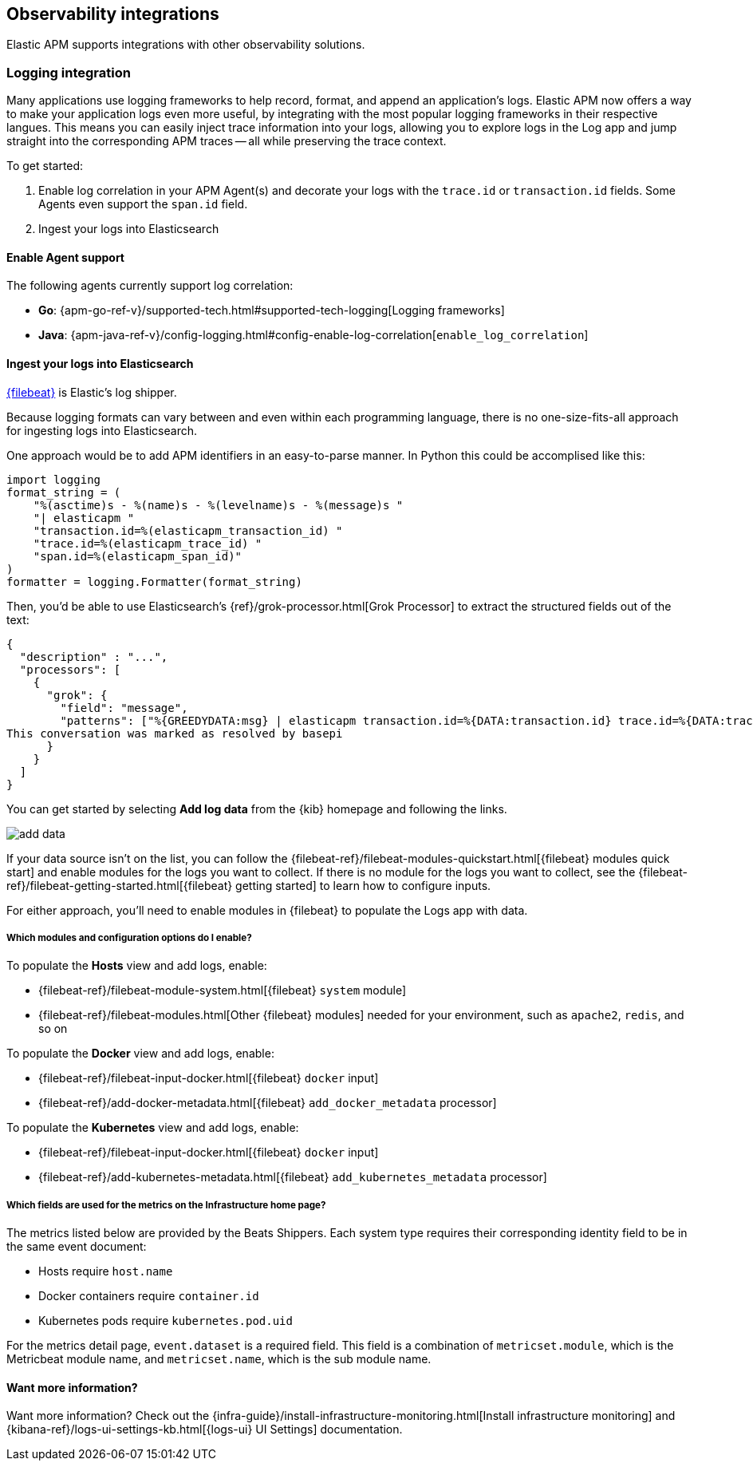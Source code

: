 [[observability-integrations]]
== Observability integrations

Elastic APM supports integrations with other observability solutions.

// remove float tag once other integrations are added
[float]
[[apm-logging-integration]]
=== Logging integration

Many applications use logging frameworks to help record, format, and append an application's logs.
Elastic APM now offers a way to make your application logs even more useful,
by integrating with the most popular logging frameworks in their respective langues.
This means you can easily inject trace information into your logs, allowing you to explore logs in the Log app and jump straight into the corresponding APM traces -- all while preserving the trace context.

To get started:

. Enable log correlation in your APM Agent(s) and decorate your logs with the `trace.id` or `transaction.id` fields.
Some Agents even support the `span.id` field.
. Ingest your logs into Elasticsearch

[float]
==== Enable Agent support

The following agents currently support log correlation:

* *Go*: {apm-go-ref-v}/supported-tech.html#supported-tech-logging[Logging frameworks]
* *Java*: {apm-java-ref-v}/config-logging.html#config-enable-log-correlation[`enable_log_correlation`]
// * *.NET*: {apm-dotnet-ref-v}/[]
// * *Node.js*: {apm-node-ref-v}/[]
// * *Python*: {apm-py-ref-v}/[]
// * *Ruby*: {apm-ruby-ref-v}/[]
// * *Rum*: {apm-rum-ref-v}/[]

[float]
==== Ingest your logs into Elasticsearch

https://www.elastic.co/products/beats/filebeat[{filebeat}] is Elastic's log shipper.

Because logging formats can vary between and even within each programming language,
there is no one-size-fits-all approach for ingesting logs into Elasticsearch.






One approach would be to add APM identifiers in an easy-to-parse manner.
In Python this could be accomplised like this:

[source,python]
----
import logging
format_string = (
    "%(asctime)s - %(name)s - %(levelname)s - %(message)s "
    "| elasticapm "
    "transaction.id=%(elasticapm_transaction_id) "
    "trace.id=%(elasticapm_trace_id) "
    "span.id=%(elasticapm_span_id)"
)
formatter = logging.Formatter(format_string)
----

Then, you'd be able to use Elasticsearch's {ref}/grok-processor.html[Grok Processor]
to extract the structured fields out of the text:

[source, json]
----
{
  "description" : "...",
  "processors": [
    {
      "grok": {
        "field": "message",
        "patterns": ["%{GREEDYDATA:msg} | elasticapm transaction.id=%{DATA:transaction.id} trace.id=%{DATA:trace.id} span.id=%{DATA:span.id}"]
This conversation was marked as resolved by basepi
      }
    }
  ]
}
----




// 88888888888888888888
// Just notes and copy pasta below here...


You can get started by selecting *Add log data* from the {kib} homepage and following the links.

[role="screenshot"]
image::images/add-data.png[]

If your data source isn't on the list, you can follow the
{filebeat-ref}/filebeat-modules-quickstart.html[{filebeat} modules quick start]
and enable modules for the logs you want to collect.
If there is no module for the logs you want to collect, see the
{filebeat-ref}/filebeat-getting-started.html[{filebeat} getting started]
to learn how to configure inputs.

For either approach, you'll need to enable modules in {filebeat} to populate the Logs app with data.

[float]
===== Which modules and configuration options do I enable?

To populate the *Hosts* view and add logs, enable:

* {filebeat-ref}/filebeat-module-system.html[{filebeat} `system` module]
* {filebeat-ref}/filebeat-modules.html[Other {filebeat} modules] needed for your environment, such as `apache2`, `redis`, and so on

To populate the *Docker* view and add logs, enable:

* {filebeat-ref}/filebeat-input-docker.html[{filebeat} `docker` input]
* {filebeat-ref}/add-docker-metadata.html[{filebeat} `add_docker_metadata` processor]

To populate the *Kubernetes* view and add logs, enable:

* {filebeat-ref}/filebeat-input-docker.html[{filebeat} `docker` input]
* {filebeat-ref}/add-kubernetes-metadata.html[{filebeat} `add_kubernetes_metadata` processor]

[float]
===== Which fields are used for the metrics on the Infrastructure home page?

The metrics listed below are provided by the Beats Shippers.
Each system type requires their corresponding identity field to be in the same event document:

* Hosts require `host.name`
* Docker containers require `container.id`
* Kubernetes pods require `kubernetes.pod.uid`

For the metrics detail page, `event.dataset` is a required field.
This field is a combination of `metricset.module`, which is the Metricbeat module name,
and `metricset.name`, which is the sub module name.

==== Want more information?

Want more information? Check out the 
{infra-guide}/install-infrastructure-monitoring.html[Install infrastructure monitoring] and
{kibana-ref}/logs-ui-settings-kb.html[{logs-ui} UI Settings] documentation.

// Structured, semi-structured, un-structured logs

// As it currently stands, the APM UI links to the Logs UI with an exact match lookup on trace.id. This means that any setup that doesn't leverage structured logs won't find any correlating logs.

// Would it be an option to update the APM->Logs link to something akin to message:sometraceid OR trace.id:sometraceid? That would make it much easier to getting started with using this feature without having to first introduce structured logging of some kind.